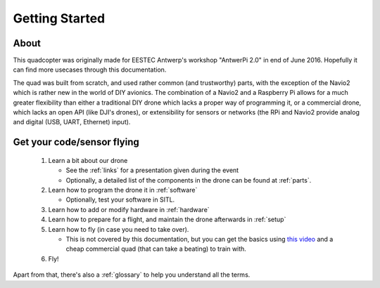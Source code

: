 
=================
 Getting Started
=================

About
=====

This quadcopter was originally made for EESTEC Antwerp's workshop "AntwerPi 2.0" in end of June 2016. Hopefully it can find more usecases through this documentation.

The quad was built from scratch, and used rather common (and trustworthy) parts, with the exception of the Navio2 which is rather new in the world of DIY avionics. The combination of a Navio2 and a Raspberry Pi allows for a much greater flexibility than either a traditional DIY drone which lacks a proper way of programming it, or a commercial drone, which lacks an open API (like DJI's drones), or extensibility for sensors or networks (the RPi and Navio2 provide analog and digital (USB, UART, Ethernet) input).

Get your code/sensor flying
===========================

  1. Learn a bit about our drone
     
     * See the :ref:`links` for a presentation given during the event
     * Optionally, a detailed list of the components in the drone can be found at :ref:`parts`.
  2. Learn how to program the drone it in :ref:`software`
     
     * Optionally, test your software in SITL.
  3. Learn how to add or modify hardware in :ref:`hardware`
  4. Learn how to prepare for a flight, and maintain the drone afterwards in :ref:`setup`
  5. Learn how to fly (in case you need to take over).
     
     * This is not covered by this documentation, but you can get the basics using `this video <https://www.youtube.com/watch?v=6btEFJJD4_o>`_ and a cheap commercial quad (that can take a beating) to train with.
  6. Fly!

  
Apart from that, there's also a :ref:`glossary` to help you understand all the terms.
